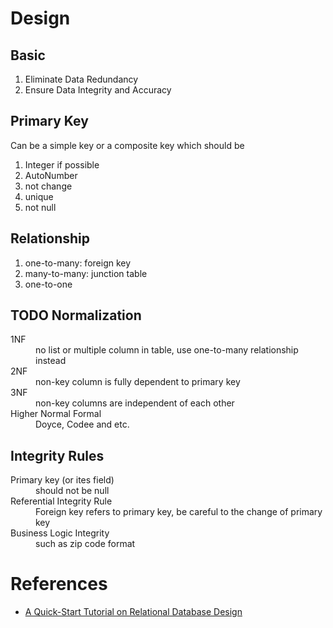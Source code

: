 * Design

** Basic

1. Eliminate Data Redundancy
2. Ensure Data Integrity and Accuracy

** Primary Key

Can be a simple key or a composite key which should be
1. Integer if possible
2. AutoNumber
3. not change
4. unique
5. not null

** Relationship

1. one-to-many: foreign key
2. many-to-many: junction table
3. one-to-one

** TODO Normalization

- 1NF :: no list or multiple column in table, use one-to-many relationship instead
- 2NF :: non-key column is fully dependent to primary key
- 3NF :: non-key columns are independent of each other
- Higher Normal Formal :: Doyce, Codee and etc. 

** Integrity Rules

- Primary key (or ites field) :: should not be null
- Referential Integrity Rule :: Foreign key refers to  primary key, be careful to the change of primary key
- Business Logic Integrity :: such as zip code format


* References

- [[http://www.ntu.edu.sg/home/ehchua/programming/sql/relational_database_design.html][A Quick-Start Tutorial on Relational Database Design]]
